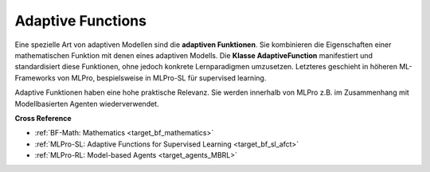 .. _target_bf_ml_afct:
Adaptive Functions
==================

Eine spezielle Art von adaptiven Modellen sind die **adaptiven Funktionen**. Sie kombinieren die Eigenschaften
einer mathematischen Funktion mit denen eines adaptiven Modells. Die **Klasse AdaptiveFunction** manifestiert
und standardisiert diese Funktionen, ohne jedoch konkrete Lernparadigmen umzusetzen. Letzteres geschieht in
höheren ML-Frameworks von MLPro, bespielsweise in MLPro-SL für supervised learning.

Adaptive Funktionen haben eine hohe praktische Relevanz. Sie werden innerhalb von MLPro z.B. im Zusammenhang mit
Modellbasierten Agenten wiederverwendet.


**Cross Reference**

- :ref:`BF-Math: Mathematics <target_bf_mathematics>`
- :ref:`MLPro-SL: Adaptive Functions for Supervised Learning <target_bf_sl_afct>`
- :ref:`MLPro-RL: Model-based Agents <target_agents_MBRL>`
